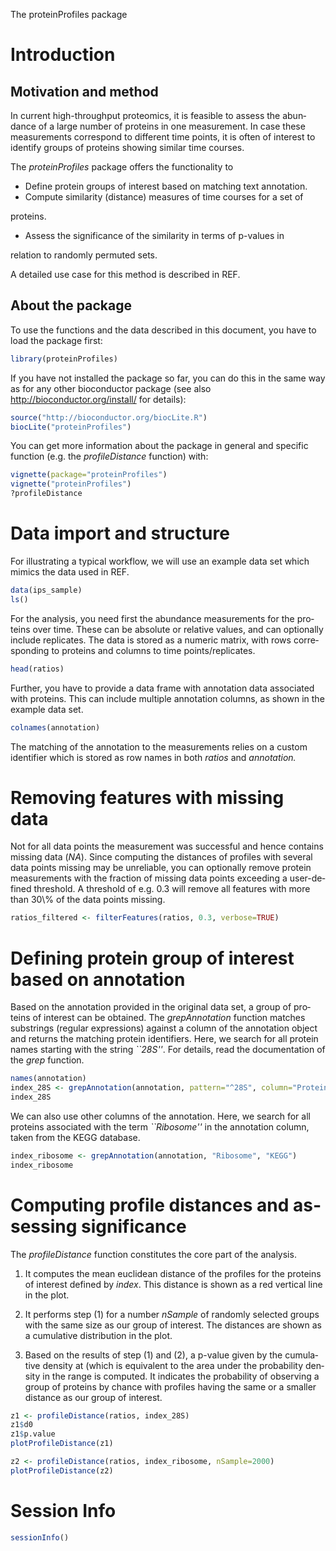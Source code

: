 The proteinProfiles package

#+AUTHOR: Julian Gehring

#+PROPERTY: session *R-devel*
#+PROPERTY: exports both
#+PROPERTY: results output
#+LANGUAGE: en
#+OPTIONS: H:3 num:t toc:nil \n:nil @:t ::t |:t ^:t -:t f:t *:t <:t
#+OPTIONS: TeX:t LaTeX:t skip:nil d:nil todo:t pri:nil tags:not-in-toc
#+INFOJS_OPT: view:nil toc:nil ltoc:t mouse:underline buttons:0 path:http://orgmode.org/org-info.js

* Setup                                                            :noexport:




#+BEGIN_SRC R :exports none
  set.seed(1)
  options(width=65)
#+END_SRC


* Introduction


** Motivation and method

In current high-throughput proteomics, it is feasible to assess the
abundance of a large number of proteins in one measurement. In case
these measurements correspond to different time points, it is often
of interest to identify groups of proteins showing similar time courses.


The /proteinProfiles/ package offers the functionality to

- Define protein groups of interest based on matching text annotation.
- Compute similarity (distance) measures of time courses for a set of
proteins.
- Assess the significance of the similarity in terms of p-values in
relation to randomly permuted sets.


A detailed use case for this method is described in REF.


** About the package

To use the functions and the data described in this document, you
have to load the package first:

#+BEGIN_SRC R :exports code
  library(proteinProfiles)
#+END_SRC

If you have not installed the package so far, you can do this in the
same way as for any other bioconductor package (see also
http://bioconductor.org/install/ for details):

#+BEGIN_SRC R :exports code :eval no
  source("http://bioconductor.org/biocLite.R")
  biocLite("proteinProfiles")
#+END_SRC


You can get more information about the package in general and specific
function (e.g. the /profileDistance/ function) with:

#+BEGIN_SRC R :exports code :evel no
  vignette(package="proteinProfiles")
  vignette("proteinProfiles")
  ?profileDistance
#+END_SRC


* Data import and structure

For illustrating a typical workflow, we will use an example data set
which mimics the data used in REF.

#+NAME: load_datasets
#+BEGIN_SRC R
  data(ips_sample)
  ls()
#+END_SRC


For the analysis, you need first the abundance measurements for the
proteins over time. These can be absolute or relative values, and
can optionally include replicates. The data is stored as a numeric
matrix, with rows corresponding to proteins and columns to time points/replicates.

#+NAME: explore_ratios
#+BEGIN_SRC R
  head(ratios)
#+END_SRC


Further, you have to provide a data frame with annotation data associated
with proteins. This can include multiple annotation columns, as shown
in the example data set.

#+NAME: explore_annotation
#+BEGIN_SRC R
  colnames(annotation)
#+END_SRC

The matching of the annotation to the measurements relies on a custom
identifier which is stored as row names in both /ratios/ and
/annotation./


* Removing features with missing data

Not for all data points the measurement was successful and hence contains
missing data (/NA/). Since computing the distances of profiles
with several data points missing may be unreliable, you can optionally
remove protein measurements with the fraction of missing data points
exceeding a user-defined threshold. A threshold of e.g. 0.3 will remove
all features with more than 30\% of the data points missing.

#+NAME: remove_na
#+BEGIN_SRC R
  ratios_filtered <- filterFeatures(ratios, 0.3, verbose=TRUE)
#+END_SRC


* Defining protein group of interest based on annotation

Based on the annotation provided in the original data set, a group
of proteins of interest can be obtained. The /grepAnnotation/
function matches substrings (regular expressions) against a column
of the annotation object and returns the matching protein identifiers.
Here, we search for all protein names starting with the string /``28S''/.
For details, read the documentation of the /grep/ function.

#+NAME: grep_anno_protein_name
#+BEGIN_SRC R
  names(annotation)
  index_28S <- grepAnnotation(annotation, pattern="^28S", column="Protein.Name")
  index_28S
#+END_SRC


We can also use other columns of the annotation. Here, we search for
all proteins associated with the term /``Ribosome''/ in the
annotation column, taken from the KEGG database.


#+NAME: grep_anno_ribosome_kegg
#+BEGIN_SRC R
  index_ribosome <- grepAnnotation(annotation, "Ribosome", "KEGG")
  index_ribosome
#+END_SRC


* Computing profile distances and assessing significance

The /profileDistance/ function constitutes the core part of
the analysis.

1. It computes the mean euclidean distance of the profiles for the proteins of
   interest defined by /index/. This distance is shown as a red vertical line in
   the plot.

2. It performs step (1) for a number /nSample/ of randomly selected groups with
   the same size as our group of interest. The distances are shown as a
   cumulative distribution in the plot.

3. Based on the results of step (1) and (2), a p-value given by the cumulative
   density at (which is equivalent to the area under the probability density in
   the range is computed. It indicates the probability of observing a group of
   proteins by chance with profiles having the same or a smaller distance as
   our group of interest.


#+NAME: profile_1
#+BEGIN_SRC R :results output graphics :file out.pdf
  z1 <- profileDistance(ratios, index_28S)
  z1$d0
  z1$p.value
  plotProfileDistance(z1)
#+END_SRC

#+NAME: profile_2
#+BEGIN_SRC R :results output graphics :file out2.pdf
  z2 <- profileDistance(ratios, index_ribosome, nSample=2000)
  plotProfileDistance(z2)
#+END_SRC

#+aigne\bibliography{proteinProfiles-references}


* Session Info

#+NAME: session_info
#+BEGIN_SRC R
  sessionInfo()
#+END_SRC


* Rest                                                             :noexport:

#+BEGIN_EXAMPLE
\documentclass{scrartcl}
\usepackage[T1]{fontenc}
\usepackage[utf8]{inputenc}
\usepackage[authoryear]{natbib}
\usepackage[unicode=true,pdfusetitle,
 bookmarks=true,bookmarksnumbered=false,bookmarksopen=false,
 breaklinks=true,pdfborder={0 0 0},backref=page,colorlinks=false]
 {hyperref}
\usepackage{breakurl}

\makeatletter
%%%%%%%%%%%%%%%%%%%%%%%%%%%%%% Textclass specific LaTeX commands.
<<echo=F>>=
  if(exists(".orig.enc")) options(encoding = .orig.enc)
@

%%%%%%%%%%%%%%%%%%%%%%%%%%%%%% User specified LaTeX commands.
%\VignetteIndexEntry{The proteinProfiles package}
%\VignettePackage{proteinProfiles}

\usepackage[english]{babel}

\makeatother

\begin{document}
#+END_EXAMPLE
